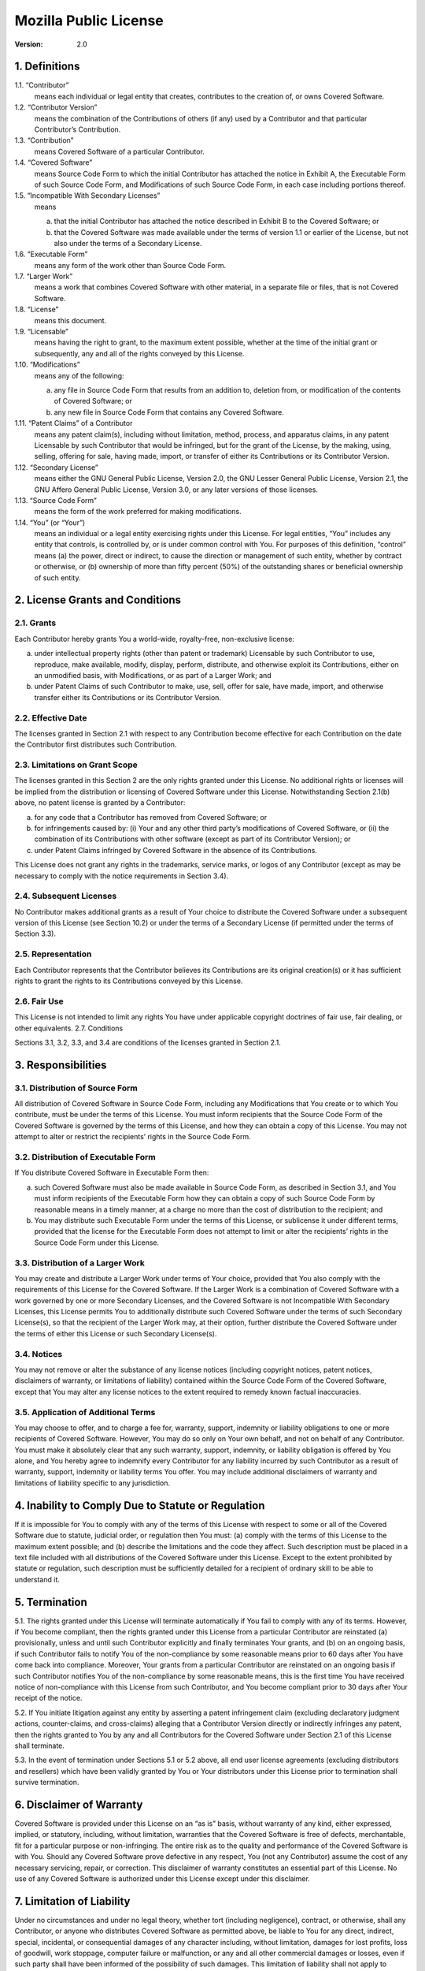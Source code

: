 ========================
 Mozilla Public License
========================

:Version: 2.0


1. Definitions
==============

1.1. “Contributor”
    means each individual or legal entity that creates, contributes to the creation of, or owns Covered Software.

1.2. “Contributor Version”
    means the combination of the Contributions of others (if any) used by a Contributor and that particular Contributor’s Contribution.

1.3. “Contribution”
    means Covered Software of a particular Contributor.

1.4. “Covered Software”
    means Source Code Form to which the initial Contributor has attached the notice in Exhibit A, the Executable Form of such Source Code Form, and Modifications of such Source Code Form, in each case including portions thereof.

1.5. “Incompatible With Secondary Licenses”
    means

    a. that the initial Contributor has attached the notice described in Exhibit B to the Covered Software; or

    b. that the Covered Software was made available under the terms of version 1.1 or earlier of the License, but not also under the terms of a Secondary License.

1.6. “Executable Form”
    means any form of the work other than Source Code Form.

1.7. “Larger Work”
    means a work that combines Covered Software with other material, in a separate file or files, that is not Covered Software.

1.8. “License”
    means this document.

1.9. “Licensable”
    means having the right to grant, to the maximum extent possible, whether at the time of the initial grant or subsequently, any and all of the rights conveyed by this License.

1.10. “Modifications”
    means any of the following:

    a. any file in Source Code Form that results from an addition to, deletion from, or modification of the contents of Covered Software; or

    b. any new file in Source Code Form that contains any Covered Software.

1.11. “Patent Claims” of a Contributor
    means any patent claim(s), including without limitation, method, process, and apparatus claims, in any patent Licensable by such Contributor that would be infringed, but for the grant of the License, by the making, using, selling, offering for sale, having made, import, or transfer of either its Contributions or its Contributor Version.

1.12. “Secondary License”
    means either the GNU General Public License, Version 2.0, the GNU Lesser General Public License, Version 2.1, the GNU Affero General Public License, Version 3.0, or any later versions of those licenses.

1.13. “Source Code Form”
    means the form of the work preferred for making modifications.

1.14. “You” (or “Your”)
    means an individual or a legal entity exercising rights under this License. For legal entities, “You” includes any entity that controls, is controlled by, or is under common control with You. For purposes of this definition, “control” means (a) the power, direct or indirect, to cause the direction or management of such entity, whether by contract or otherwise, or (b) ownership of more than fifty percent (50%) of the outstanding shares or beneficial ownership of such entity.


2. License Grants and Conditions
================================

2.1. Grants
-----------

Each Contributor hereby grants You a world-wide, royalty-free, non-exclusive license:

a. under intellectual property rights (other than patent or trademark) Licensable by such Contributor to use, reproduce, make available, modify, display, perform, distribute, and otherwise exploit its Contributions, either on an unmodified basis, with Modifications, or as part of a Larger Work; and

b. under Patent Claims of such Contributor to make, use, sell, offer for sale, have made, import, and otherwise transfer either its Contributions or its Contributor Version.

2.2. Effective Date
-------------------

The licenses granted in Section 2.1 with respect to any Contribution become effective for each Contribution on the date the Contributor first distributes such Contribution.

2.3. Limitations on Grant Scope
-------------------------------

The licenses granted in this Section 2 are the only rights granted under this License. No additional rights or licenses will be implied from the distribution or licensing of Covered Software under this License. Notwithstanding Section 2.1(b) above, no patent license is granted by a Contributor:

a. for any code that a Contributor has removed from Covered Software; or

b. for infringements caused by: (i) Your and any other third party’s modifications of Covered Software, or (ii) the combination of its Contributions with other software (except as part of its Contributor Version); or

c. under Patent Claims infringed by Covered Software in the absence of its Contributions.

This License does not grant any rights in the trademarks, service marks, or logos of any Contributor (except as may be necessary to comply with the notice requirements in Section 3.4).

2.4. Subsequent Licenses
------------------------

No Contributor makes additional grants as a result of Your choice to distribute the Covered Software under a subsequent version of this License (see Section 10.2) or under the terms of a Secondary License (if permitted under the terms of Section 3.3).

2.5. Representation
-------------------

Each Contributor represents that the Contributor believes its Contributions are its original creation(s) or it has sufficient rights to grant the rights to its Contributions conveyed by this License.

2.6. Fair Use
-------------

This License is not intended to limit any rights You have under applicable copyright doctrines of fair use, fair dealing, or other equivalents.
2.7. Conditions

Sections 3.1, 3.2, 3.3, and 3.4 are conditions of the licenses granted in Section 2.1.


3. Responsibilities
===================

3.1. Distribution of Source Form
--------------------------------

All distribution of Covered Software in Source Code Form, including any Modifications that You create or to which You contribute, must be under the terms of this License. You must inform recipients that the Source Code Form of the Covered Software is governed by the terms of this License, and how they can obtain a copy of this License. You may not attempt to alter or restrict the recipients’ rights in the Source Code Form.

3.2. Distribution of Executable Form
------------------------------------

If You distribute Covered Software in Executable Form then:

a. such Covered Software must also be made available in Source Code Form, as described in Section 3.1, and You must inform recipients of the Executable Form how they can obtain a copy of such Source Code Form by reasonable means in a timely manner, at a charge no more than the cost of distribution to the recipient; and

b. You may distribute such Executable Form under the terms of this License, or sublicense it under different terms, provided that the license for the Executable Form does not attempt to limit or alter the recipients’ rights in the Source Code Form under this License.

3.3. Distribution of a Larger Work
----------------------------------

You may create and distribute a Larger Work under terms of Your choice, provided that You also comply with the requirements of this License for the Covered Software. If the Larger Work is a combination of Covered Software with a work governed by one or more Secondary Licenses, and the Covered Software is not Incompatible With Secondary Licenses, this License permits You to additionally distribute such Covered Software under the terms of such Secondary License(s), so that the recipient of the Larger Work may, at their option, further distribute the Covered Software under the terms of either this License or such Secondary License(s).

3.4. Notices
------------

You may not remove or alter the substance of any license notices (including copyright notices, patent notices, disclaimers of warranty, or limitations of liability) contained within the Source Code Form of the Covered Software, except that You may alter any license notices to the extent required to remedy known factual inaccuracies.

3.5. Application of Additional Terms
------------------------------------

You may choose to offer, and to charge a fee for, warranty, support, indemnity or liability obligations to one or more recipients of Covered Software. However, You may do so only on Your own behalf, and not on behalf of any Contributor. You must make it absolutely clear that any such warranty, support, indemnity, or liability obligation is offered by You alone, and You hereby agree to indemnify every Contributor for any liability incurred by such Contributor as a result of warranty, support, indemnity or liability terms You offer. You may include additional disclaimers of warranty and limitations of liability specific to any jurisdiction.


4. Inability to Comply Due to Statute or Regulation
===================================================

If it is impossible for You to comply with any of the terms of this License with respect to some or all of the Covered Software due to statute, judicial order, or regulation then You must: (a) comply with the terms of this License to the maximum extent possible; and (b) describe the limitations and the code they affect. Such description must be placed in a text file included with all distributions of the Covered Software under this License. Except to the extent prohibited by statute or regulation, such description must be sufficiently detailed for a recipient of ordinary skill to be able to understand it.


5. Termination
==============

5.1. The rights granted under this License will terminate automatically if You fail to comply with any of its terms. However, if You become compliant, then the rights granted under this License from a particular Contributor are reinstated (a) provisionally, unless and until such Contributor explicitly and finally terminates Your grants, and (b) on an ongoing basis, if such Contributor fails to notify You of the non-compliance by some reasonable means prior to 60 days after You have come back into compliance. Moreover, Your grants from a particular Contributor are reinstated on an ongoing basis if such Contributor notifies You of the non-compliance by some reasonable means, this is the first time You have received notice of non-compliance with this License from such Contributor, and You become compliant prior to 30 days after Your receipt of the notice.

5.2. If You initiate litigation against any entity by asserting a patent infringement claim (excluding declaratory judgment actions, counter-claims, and cross-claims) alleging that a Contributor Version directly or indirectly infringes any patent, then the rights granted to You by any and all Contributors for the Covered Software under Section 2.1 of this License shall terminate.

5.3. In the event of termination under Sections 5.1 or 5.2 above, all end user license agreements (excluding distributors and resellers) which have been validly granted by You or Your distributors under this License prior to termination shall survive termination.


6. Disclaimer of Warranty
=========================

Covered Software is provided under this License on an “as is” basis, without warranty of any kind, either expressed, implied, or statutory, including, without limitation, warranties that the Covered Software is free of defects, merchantable, fit for a particular purpose or non-infringing. The entire risk as to the quality and performance of the Covered Software is with You. Should any Covered Software prove defective in any respect, You (not any Contributor) assume the cost of any necessary servicing, repair, or correction. This disclaimer of warranty constitutes an essential part of this License. No use of any Covered Software is authorized under this License except under this disclaimer.


7. Limitation of Liability
==========================

Under no circumstances and under no legal theory, whether tort (including negligence), contract, or otherwise, shall any Contributor, or anyone who distributes Covered Software as permitted above, be liable to You for any direct, indirect, special, incidental, or consequential damages of any character including, without limitation, damages for lost profits, loss of goodwill, work stoppage, computer failure or malfunction, or any and all other commercial damages or losses, even if such party shall have been informed of the possibility of such damages. This limitation of liability shall not apply to liability for death or personal injury resulting from such party’s negligence to the extent applicable law prohibits such limitation. Some jurisdictions do not allow the exclusion or limitation of incidental or consequential damages, so this exclusion and limitation may not apply to You.


8. Litigation
=============

Any litigation relating to this License may be brought only in the courts of a jurisdiction where the defendant maintains its principal place of business and such litigation shall be governed by laws of that jurisdiction, without reference to its conflict-of-law provisions. Nothing in this Section shall prevent a party’s ability to bring cross-claims or counter-claims.


9. Miscellaneous
================

This License represents the complete agreement concerning the subject matter hereof. If any provision of this License is held to be unenforceable, such provision shall be reformed only to the extent necessary to make it enforceable. Any law or regulation which provides that the language of a contract shall be construed against the drafter shall not be used to construe this License against a Contributor.


10. Versions of the License
===========================

10.1. New Versions
------------------

Mozilla Foundation is the license steward. Except as provided in Section 10.3, no one other than the license steward has the right to modify or publish new versions of this License. Each version will be given a distinguishing version number.

10.2. Effect of New Versions
----------------------------

You may distribute the Covered Software under the terms of the version of the License under which You originally received the Covered Software, or under the terms of any subsequent version published by the license steward.

10.3. Modified Versions
-----------------------

If you create software not governed by this License, and you want to create a new license for such software, you may create and use a modified version of this License if you rename the license and remove any references to the name of the license steward (except to note that such modified license differs from this License).

10.4. Distributing Source Code Form that is Incompatible With Secondary Licenses
--------------------------------------------------------------------------------

If You choose to distribute Source Code Form that is Incompatible With Secondary Licenses under the terms of this version of the License, the notice described in Exhibit B of this License must be attached.


Exhibit A - Source Code Form License Notice
===========================================

    This Source Code Form is subject to the terms of the Mozilla Public License, v. 2.0. If a copy of the MPL was not distributed with this file, You can obtain one at https://mozilla.org/MPL/2.0/.

If it is not possible or desirable to put the notice in a particular file, then You may include the notice in a location (such as a LICENSE file in a relevant directory) where a recipient would be likely to look for such a notice.

You may add additional accurate notices of copyright ownership.


Exhibit B - “Incompatible With Secondary Licenses” Notice
=========================================================

    This Source Code Form is “Incompatible With Secondary Licenses”, as defined by the Mozilla Public License, v. 2.0.

